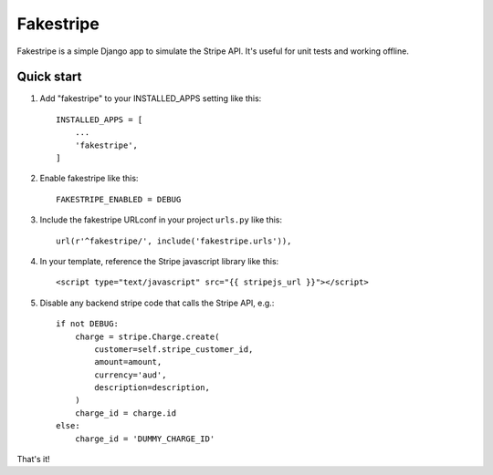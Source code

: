 ==========
Fakestripe
==========

Fakestripe is a simple Django app to simulate the Stripe API. It's useful for
unit tests and working offline.

Quick start
-----------

1. Add "fakestripe" to your INSTALLED_APPS setting like this::

    INSTALLED_APPS = [
        ...
        'fakestripe',
    ]

2. Enable fakestripe like this::

    FAKESTRIPE_ENABLED = DEBUG

3. Include the fakestripe URLconf in your project ``urls.py`` like this::

    url(r'^fakestripe/', include('fakestripe.urls')),

4. In your template, reference the Stripe javascript library like this::

    <script type="text/javascript" src="{{ stripejs_url }}"></script>

5. Disable any backend stripe code that calls the Stripe API, e.g.::

    if not DEBUG:
        charge = stripe.Charge.create(
            customer=self.stripe_customer_id,
            amount=amount,
            currency='aud',
            description=description,
        )
        charge_id = charge.id
    else:
        charge_id = 'DUMMY_CHARGE_ID'

That's it!
